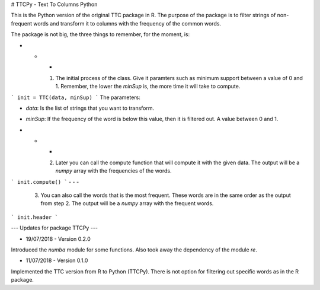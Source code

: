 # TTCPy - Text To Columns Python

This is the Python version of the original TTC package in R. The purpose of the package is to filter strings of non-frequent words and transform it to columns with the frequency of the common words.

The package is not big, the three things to remember, for the moment, is:

- - -

    1. The initial process of the class. Give it paramters such as minimum support between a value of 0 and 1. Remember, the lower the `minSup` is, the more time it will take to compute.

```
init = TTC(data, minSup)
```
The parameters:

- `data`: Is the list of strings that you want to transform.
- `minSup`: If the frequency of the word is below this value, then it is filtered out. A value between 0 and 1.

- - -

    2. Later you can call the compute function that will compute it with the given data. The output will be a `numpy` array with the frequencies of the words.

```
init.compute()
```
- - -

    3. You can also call the words that is the most frequent. These words are in the same order as the output from step 2. The output will be a `numpy` array with the frequent words.

```
init.header
```





--- Updates for package TTCPy ---


- 19/07/2018 - Version 0.2.0
Introduced the `numba` module for some functions. Also took away the dependency of the module `re`.

- 11/07/2018 - Version 0.1.0
Implemented the TTC version from R to Python (TTCPy). There is not option for filtering out specific words as in the R package.


